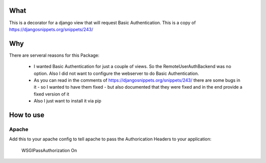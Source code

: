 What
=====

This is a decorator for a django view that will request Basic Authentication.
This is a copy of https://djangosnippets.org/snippets/243/

Why
====

There are serveral reasons for this Package:

  * I wanted Basic Authentication for just a couple of views. So the RemoteUserAuthBackend was no option. Also I did not want to configure the webserver to do Basic Authentication.
  * As you can read in the comments of https://djangosnippets.org/snippets/243/ there are some bugs in it - so I wanted to have them fixed - but also documented that they were fixed and in the end provide a fixed version of it
  * Also I just want to install it via pip

How to use
===========

Apache
-------

Add this to your apache config to tell apache to pass the Authorication Headers to your application:

  WSGIPassAuthorization On

